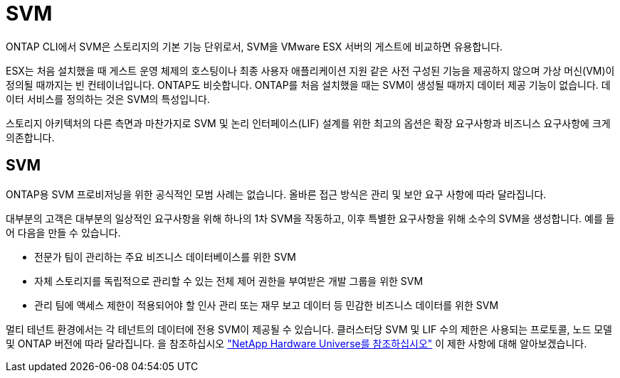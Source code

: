 = SVM
:allow-uri-read: 


ONTAP CLI에서 SVM은 스토리지의 기본 기능 단위로서, SVM을 VMware ESX 서버의 게스트에 비교하면 유용합니다.

ESX는 처음 설치했을 때 게스트 운영 체제의 호스팅이나 최종 사용자 애플리케이션 지원 같은 사전 구성된 기능을 제공하지 않으며 가상 머신(VM)이 정의될 때까지는 빈 컨테이너입니다. ONTAP도 비슷합니다. ONTAP를 처음 설치했을 때는 SVM이 생성될 때까지 데이터 제공 기능이 없습니다. 데이터 서비스를 정의하는 것은 SVM의 특성입니다.

스토리지 아키텍처의 다른 측면과 마찬가지로 SVM 및 논리 인터페이스(LIF) 설계를 위한 최고의 옵션은 확장 요구사항과 비즈니스 요구사항에 크게 의존합니다.



== SVM

ONTAP용 SVM 프로비저닝을 위한 공식적인 모범 사례는 없습니다. 올바른 접근 방식은 관리 및 보안 요구 사항에 따라 달라집니다.

대부분의 고객은 대부분의 일상적인 요구사항을 위해 하나의 1차 SVM을 작동하고, 이후 특별한 요구사항을 위해 소수의 SVM을 생성합니다. 예를 들어 다음을 만들 수 있습니다.

* 전문가 팀이 관리하는 주요 비즈니스 데이터베이스를 위한 SVM
* 자체 스토리지를 독립적으로 관리할 수 있는 전체 제어 권한을 부여받은 개발 그룹을 위한 SVM
* 관리 팀에 액세스 제한이 적용되어야 할 인사 관리 또는 재무 보고 데이터 등 민감한 비즈니스 데이터를 위한 SVM


멀티 테넌트 환경에서는 각 테넌트의 데이터에 전용 SVM이 제공될 수 있습니다. 클러스터당 SVM 및 LIF 수의 제한은 사용되는 프로토콜, 노드 모델 및 ONTAP 버전에 따라 달라집니다.  을 참조하십시오 link:https://hwu.netapp.com/["NetApp Hardware Universe를 참조하십시오"^] 이 제한 사항에 대해 알아보겠습니다.
